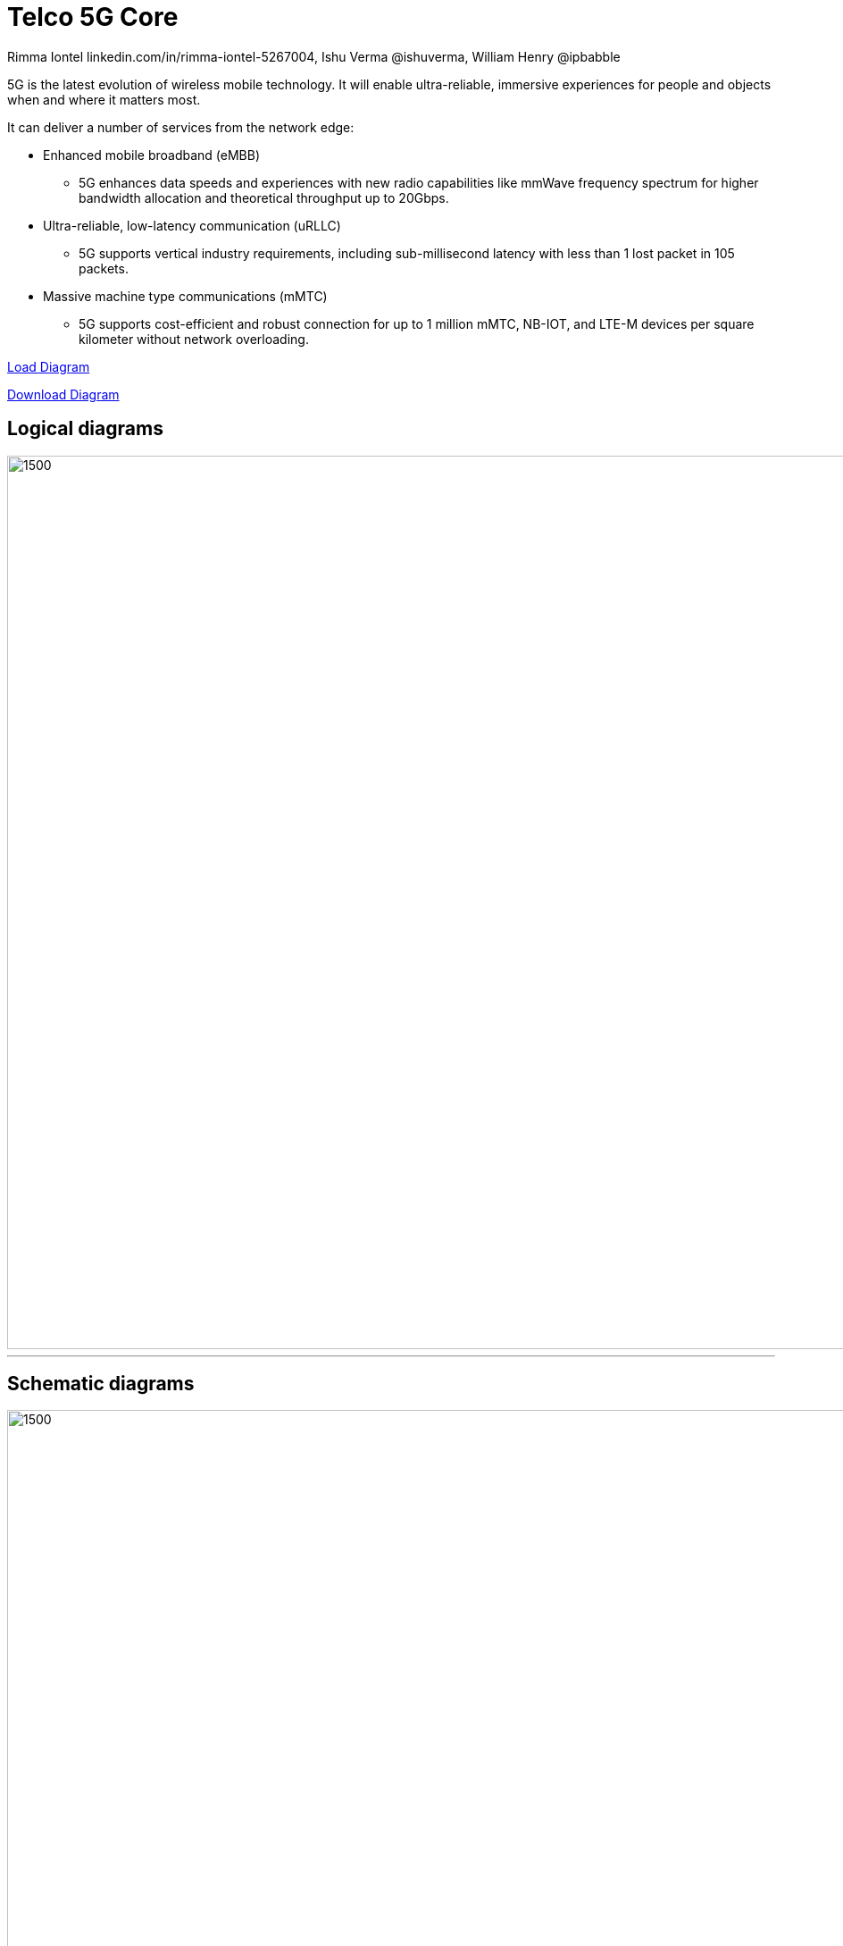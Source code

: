 = Telco 5G Core
 Rimma Iontel linkedin.com/in/rimma-iontel-5267004, Ishu Verma  @ishuverma, William Henry @ipbabble
:homepage: https://gitlab.com/redhatdemocentral/portfolio-architecture-examples
:imagesdir: images
:icons: font
:source-highlighter: prettify

5G is the latest evolution of wireless mobile technology. It will enable ultra-reliable, immersive experiences for people and objects when and where it matters most.

It can deliver a number of services from the network edge:

- Enhanced mobile broadband (eMBB)
* 5G enhances data speeds and experiences with new radio capabilities like mmWave frequency spectrum for higher bandwidth allocation and theoretical throughput up to 20Gbps.
- Ultra-reliable, low-latency communication (uRLLC)
* 5G supports vertical industry requirements, including sub-millisecond latency with
less than 1 lost packet in 105 packets.
- Massive machine type communications (mMTC)
* 5G supports cost-efficient and robust connection for up to 1 million mMTC, NB-IOT, and LTE-M devices per square kilometer without network overloading.


https://redhatdemocentral.gitlab.io/portfolio-architecture-tooling/index.html?#/portfolio-architecture-examples/projects/Telco_5G-iv_dotted-04-12.drawio[Load Diagram]


https://gitlab.com/redhatdemocentral/portfolio-architecture-examples/-/raw/master/diagrams/Telco_5G-iv_dotted-04-12.drawio?inline=false[Download Diagram]

== Logical diagrams

image::logical-diagrams/Telco-5GC-logical.png[1500,1000]

'''

== Schematic diagrams

image::schematic-diagrams/Telco-5GC-schematic.png[1500, 1000]
'''

== Detailed diagrams

Coming Soon.......
